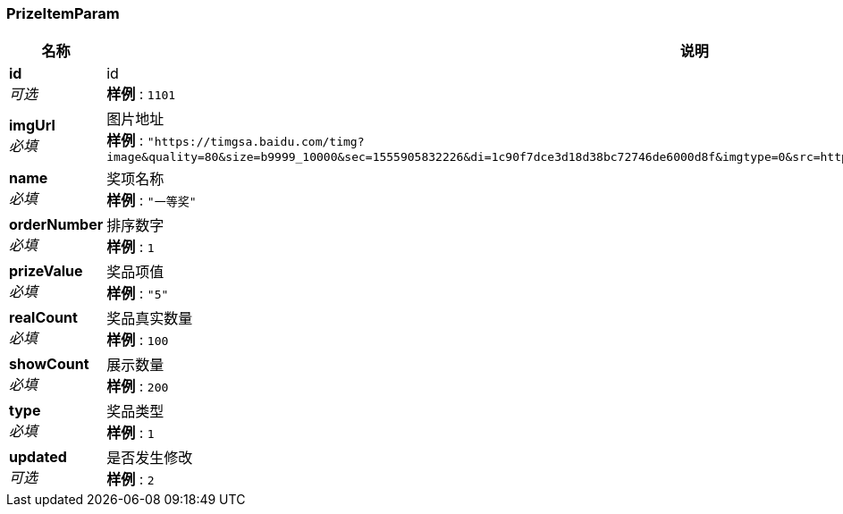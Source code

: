 
[[_prizeitemparam]]
=== PrizeItemParam

[options="header", cols=".^3,.^11,.^4"]
|===
|名称|说明|类型
|**id** +
__可选__|id +
**样例** : `1101`|integer (int64)
|**imgUrl** +
__必填__|图片地址 +
**样例** : `"https://timgsa.baidu.com/timg?image&quality=80&size=b9999_10000&sec=1555905832226&di=1c90f7dce3d18d38bc72746de6000d8f&imgtype=0&src=http%3A%2F%2Fpic1.win4000.com%2Fwallpaper%2F8%2F58ac06aaa4974.jpg"`|string
|**name** +
__必填__|奖项名称 +
**样例** : `"一等奖"`|string
|**orderNumber** +
__必填__|排序数字 +
**样例** : `1`|integer (int32)
|**prizeValue** +
__必填__|奖品项值 +
**样例** : `"5"`|string
|**realCount** +
__必填__|奖品真实数量 +
**样例** : `100`|integer (int32)
|**showCount** +
__必填__|展示数量 +
**样例** : `200`|integer (int32)
|**type** +
__必填__|奖品类型 +
**样例** : `1`|integer (int32)
|**updated** +
__可选__|是否发生修改 +
**样例** : `2`|integer (int32)
|===




